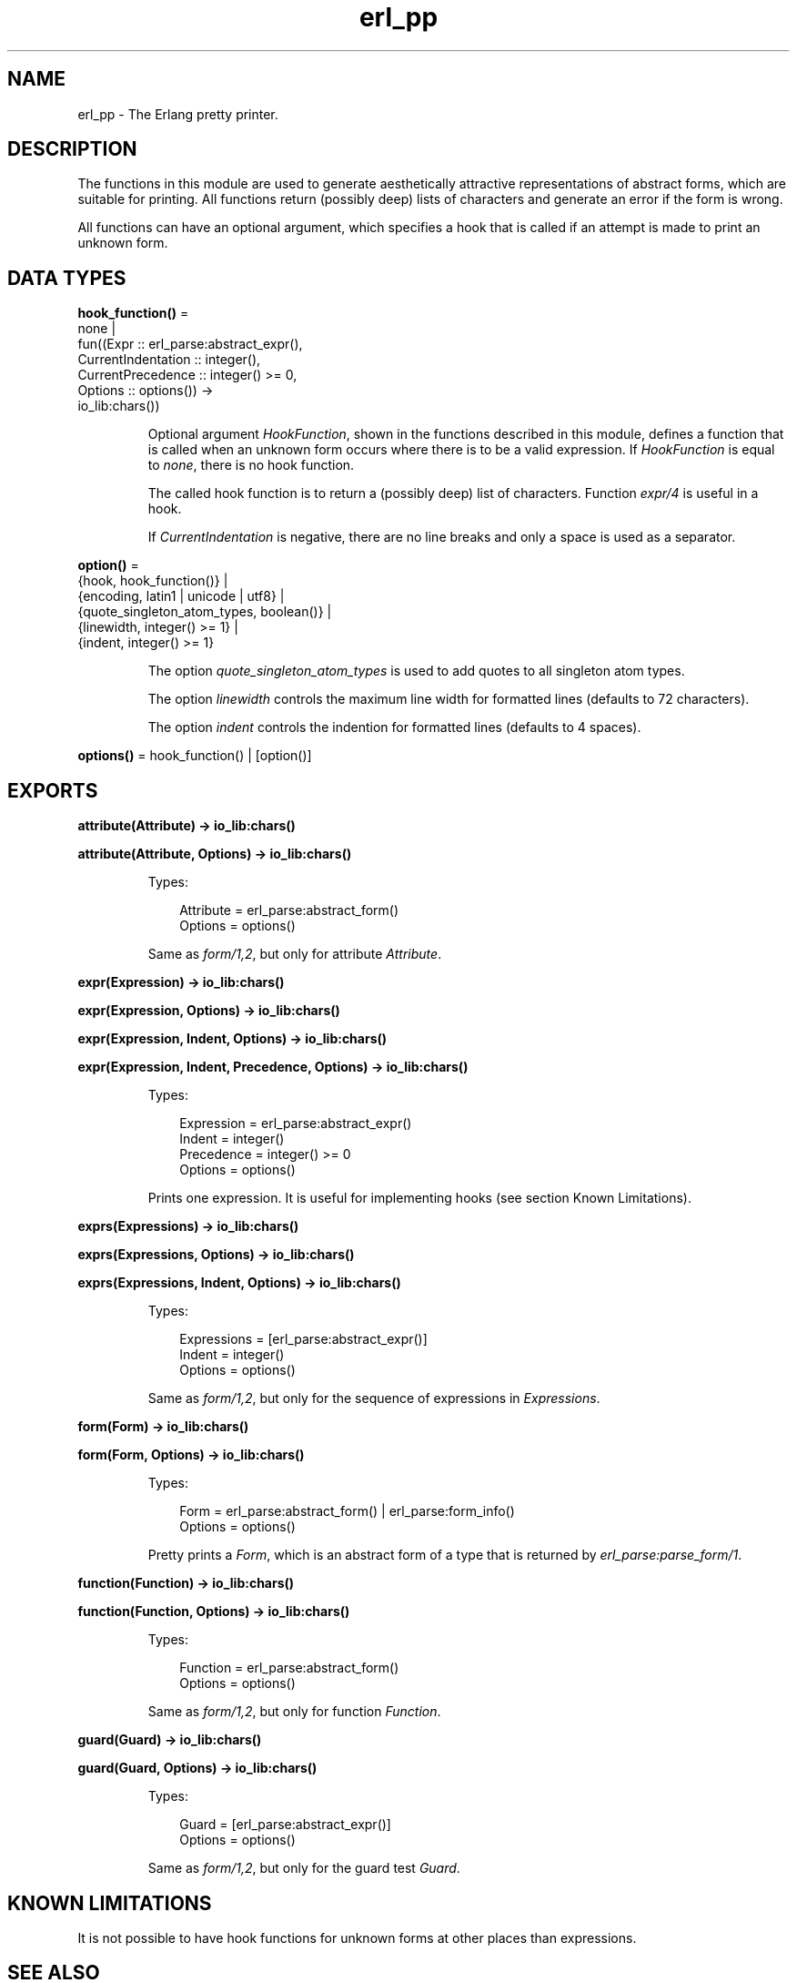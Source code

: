 .TH erl_pp 3 "stdlib 3.13.1" "Ericsson AB" "Erlang Module Definition"
.SH NAME
erl_pp \- The Erlang pretty printer.
.SH DESCRIPTION
.LP
The functions in this module are used to generate aesthetically attractive representations of abstract forms, which are suitable for printing\&. All functions return (possibly deep) lists of characters and generate an error if the form is wrong\&.
.LP
All functions can have an optional argument, which specifies a hook that is called if an attempt is made to print an unknown form\&.
.SH DATA TYPES
.nf

\fBhook_function()\fR\& = 
.br
    none |
.br
    fun((Expr :: erl_parse:abstract_expr(),
.br
         CurrentIndentation :: integer(),
.br
         CurrentPrecedence :: integer() >= 0,
.br
         Options :: options()) ->
.br
            io_lib:chars())
.br
.fi
.RS
.LP
Optional argument \fIHookFunction\fR\&, shown in the functions described in this module, defines a function that is called when an unknown form occurs where there is to be a valid expression\&. If \fIHookFunction\fR\& is equal to \fInone\fR\&, there is no hook function\&.
.LP
The called hook function is to return a (possibly deep) list of characters\&. Function \fIexpr/4\fR\& is useful in a hook\&.
.LP
If \fICurrentIndentation\fR\& is negative, there are no line breaks and only a space is used as a separator\&.
.RE
.nf

\fBoption()\fR\& = 
.br
    {hook, hook_function()} |
.br
    {encoding, latin1 | unicode | utf8} |
.br
    {quote_singleton_atom_types, boolean()} |
.br
    {linewidth, integer() >= 1} |
.br
    {indent, integer() >= 1}
.br
.fi
.RS
.LP
The option \fIquote_singleton_atom_types\fR\& is used to add quotes to all singleton atom types\&.
.LP
The option \fIlinewidth\fR\& controls the maximum line width for formatted lines (defaults to 72 characters)\&.
.LP
The option \fIindent\fR\& controls the indention for formatted lines (defaults to 4 spaces)\&.
.RE
.nf

\fBoptions()\fR\& = hook_function() | [option()]
.br
.fi
.SH EXPORTS
.LP
.nf

.B
attribute(Attribute) -> io_lib:chars()
.br
.fi
.br
.nf

.B
attribute(Attribute, Options) -> io_lib:chars()
.br
.fi
.br
.RS
.LP
Types:

.RS 3
Attribute = erl_parse:abstract_form()
.br
Options = options()
.br
.RE
.RE
.RS
.LP
Same as \fIform/1,2\fR\&, but only for attribute \fIAttribute\fR\&\&.
.RE
.LP
.nf

.B
expr(Expression) -> io_lib:chars()
.br
.fi
.br
.nf

.B
expr(Expression, Options) -> io_lib:chars()
.br
.fi
.br
.nf

.B
expr(Expression, Indent, Options) -> io_lib:chars()
.br
.fi
.br
.nf

.B
expr(Expression, Indent, Precedence, Options) -> io_lib:chars()
.br
.fi
.br
.RS
.LP
Types:

.RS 3
Expression = erl_parse:abstract_expr()
.br
Indent = integer()
.br
Precedence = integer() >= 0
.br
Options = options()
.br
.RE
.RE
.RS
.LP
Prints one expression\&. It is useful for implementing hooks (see section Known Limitations)\&.
.RE
.LP
.nf

.B
exprs(Expressions) -> io_lib:chars()
.br
.fi
.br
.nf

.B
exprs(Expressions, Options) -> io_lib:chars()
.br
.fi
.br
.nf

.B
exprs(Expressions, Indent, Options) -> io_lib:chars()
.br
.fi
.br
.RS
.LP
Types:

.RS 3
Expressions = [erl_parse:abstract_expr()]
.br
Indent = integer()
.br
Options = options()
.br
.RE
.RE
.RS
.LP
Same as \fIform/1,2\fR\&, but only for the sequence of expressions in \fIExpressions\fR\&\&.
.RE
.LP
.nf

.B
form(Form) -> io_lib:chars()
.br
.fi
.br
.nf

.B
form(Form, Options) -> io_lib:chars()
.br
.fi
.br
.RS
.LP
Types:

.RS 3
Form = erl_parse:abstract_form() | erl_parse:form_info()
.br
Options = options()
.br
.RE
.RE
.RS
.LP
Pretty prints a \fIForm\fR\&, which is an abstract form of a type that is returned by \fIerl_parse:parse_form/1\fR\&\&.
.RE
.LP
.nf

.B
function(Function) -> io_lib:chars()
.br
.fi
.br
.nf

.B
function(Function, Options) -> io_lib:chars()
.br
.fi
.br
.RS
.LP
Types:

.RS 3
Function = erl_parse:abstract_form()
.br
Options = options()
.br
.RE
.RE
.RS
.LP
Same as \fIform/1,2\fR\&, but only for function \fIFunction\fR\&\&.
.RE
.LP
.nf

.B
guard(Guard) -> io_lib:chars()
.br
.fi
.br
.nf

.B
guard(Guard, Options) -> io_lib:chars()
.br
.fi
.br
.RS
.LP
Types:

.RS 3
Guard = [erl_parse:abstract_expr()]
.br
Options = options()
.br
.RE
.RE
.RS
.LP
Same as \fIform/1,2\fR\&, but only for the guard test \fIGuard\fR\&\&.
.RE
.SH "KNOWN LIMITATIONS"

.LP
It is not possible to have hook functions for unknown forms at other places than expressions\&.
.SH "SEE ALSO"

.LP
\fIerl_eval(3)\fR\&, \fIerl_parse(3)\fR\&, \fIio(3)\fR\&